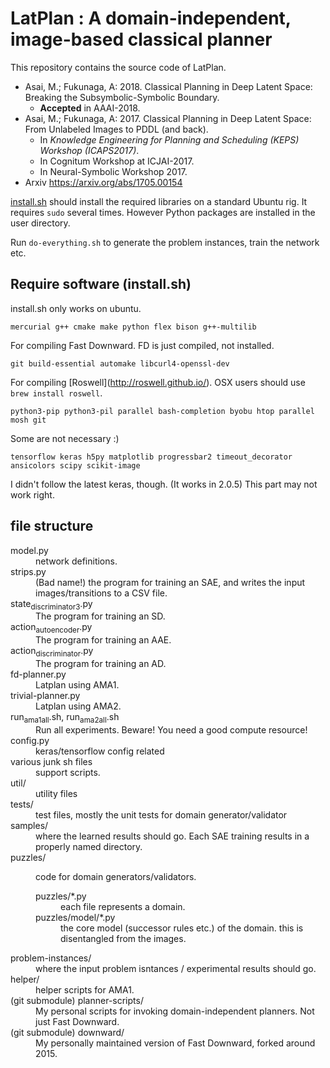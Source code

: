 
* LatPlan : A domain-independent, image-based classical planner

# [[https://travis-ci.org/guicho271828/latplan][https://travis-ci.org/guicho271828/latplan.svg?branch=master]]

This repository contains the source code of LatPlan.

+ Asai, M.; Fukunaga, A: 2018. Classical Planning in Deep Latent Space: Breaking the Subsymbolic-Symbolic Boundary.
  + *Accepted* in AAAI-2018.
+ Asai, M.; Fukunaga, A: 2017. Classical Planning in Deep Latent Space: From Unlabeled Images to PDDL (and back).
  + In /Knowledge Engineering for Planning and Scheduling (KEPS) Workshop (ICAPS2017)/.
  + In Cognitum Workshop at ICJAI-2017.
  + In Neural-Symbolic Workshop 2017.
+ Arxiv https://arxiv.org/abs/1705.00154

[[./install.sh][install.sh]] should install the required libraries on a standard Ubuntu rig.
It requires =sudo= several times. However Python packages are installed in the user directory.

Run =do-everything.sh= to generate the problem instances, train the network etc.

** Require software (install.sh)

install.sh only works on ubuntu.

: mercurial g++ cmake make python flex bison g++-multilib

For compiling Fast Downward. FD is just compiled, not installed.

: git build-essential automake libcurl4-openssl-dev

For compiling [Roswell](http://roswell.github.io/).
OSX users should use =brew install roswell=.

: python3-pip python3-pil parallel bash-completion byobu htop parallel mosh git

Some are not necessary :)

: tensorflow keras h5py matplotlib progressbar2 timeout_decorator ansicolors scipy scikit-image

I didn't follow the latest keras, though. (It works in 2.0.5)
This part may not work right.

** file structure

+ model.py :: network definitions.
+ strips.py :: (Bad name!) the program for training an SAE,
               and writes the input images/transitions to a CSV file.
+ state_discriminator3.py :: The program for training an SD.
+ action_autoencoder.py :: The program for training an AAE.
+ action_discriminator.py :: The program for training an AD.
+ fd-planner.py :: Latplan using AMA1.
+ trivial-planner.py :: Latplan using AMA2.
+ run_ama1_all.sh, run_ama2_all.sh :: Run all experiments. Beware! You need a good compute resource!
+ config.py :: keras/tensorflow config related
+ various junk sh files :: support scripts.
+ util/ :: utility files
+ tests/ :: test files, mostly the unit tests for domain generator/validator
+ samples/ :: where the learned results should go. Each SAE training results in a properly named directory.
+ puzzles/ :: code for domain generators/validators.
  + puzzles/*.py :: each file represents a domain. 
  + puzzles/model/*.py :: the core model (successor rules etc.) of the domain. this is disentangled from the images.
+ problem-instances/ :: where the input problem isntances / experimental results should go.
+ helper/ :: helper scripts for AMA1.
+ (git submodule) planner-scripts/ :: My personal scripts for invoking domain-independent planners.
     Not just Fast Downward.
+ (git submodule) downward/ :: My personally maintained version of Fast Downward, forked around 2015.



